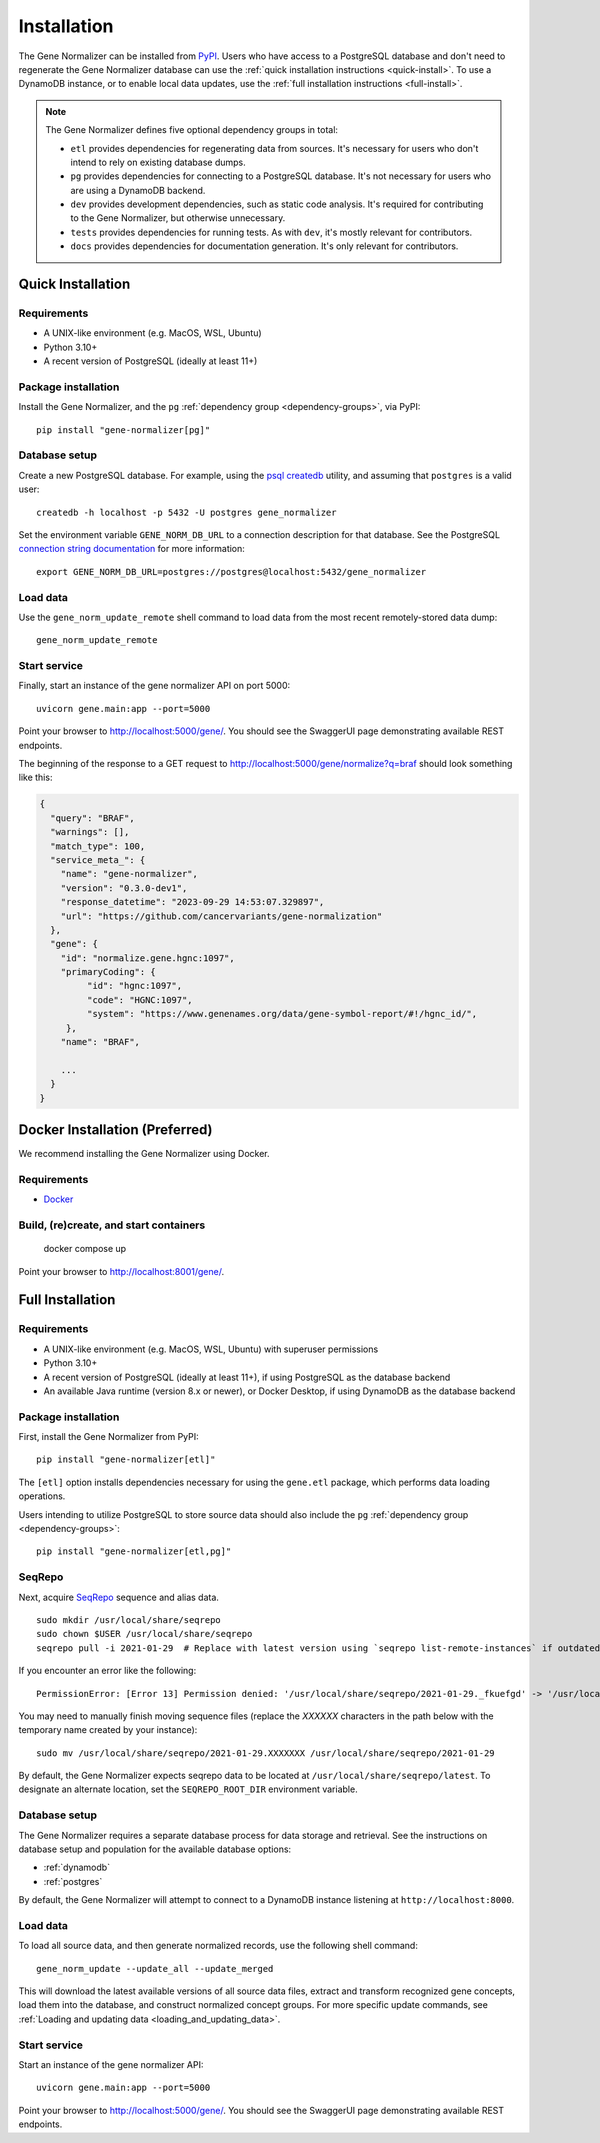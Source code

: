 Installation
============

The Gene Normalizer can be installed from `PyPI <https://pypi.org/project/gene-normalizer/>`_. Users who have access to a PostgreSQL database and don't need to regenerate the Gene Normalizer database can use the :ref:`quick installation instructions <quick-install>`. To use a DynamoDB instance, or to enable local data updates, use the :ref:`full installation instructions <full-install>`.

.. _dependency-groups:

.. note::

    The Gene Normalizer defines five optional dependency groups in total:

    * ``etl`` provides dependencies for regenerating data from sources. It's necessary for users who don't intend to rely on existing database dumps.
    * ``pg`` provides dependencies for connecting to a PostgreSQL database. It's not necessary for users who are using a DynamoDB backend.
    * ``dev`` provides development dependencies, such as static code analysis. It's required for contributing to the Gene Normalizer, but otherwise unnecessary.
    * ``tests`` provides dependencies for running tests. As with ``dev``, it's mostly relevant for contributors.
    * ``docs`` provides dependencies for documentation generation. It's only relevant for contributors.

.. _quick-install:

Quick Installation
------------------

Requirements
++++++++++++

* A UNIX-like environment (e.g. MacOS, WSL, Ubuntu)
* Python 3.10+
* A recent version of PostgreSQL (ideally at least 11+)

Package installation
++++++++++++++++++++

Install the Gene Normalizer, and the ``pg`` :ref:`dependency group <dependency-groups>`, via PyPI::

    pip install "gene-normalizer[pg]"

Database setup
++++++++++++++

Create a new PostgreSQL database. For example, using the `psql createdb <https://www.postgresql.org/docs/current/app-createdb.html>`_ utility, and assuming that ``postgres`` is a valid user: ::

    createdb -h localhost -p 5432 -U postgres gene_normalizer

Set the environment variable ``GENE_NORM_DB_URL`` to a connection description for that database. See the PostgreSQL `connection string documentation <https://www.postgresql.org/docs/current/libpq-connect.html#LIBPQ-CONNSTRING>`_ for more information: ::

   export GENE_NORM_DB_URL=postgres://postgres@localhost:5432/gene_normalizer

Load data
+++++++++

Use the ``gene_norm_update_remote`` shell command to load data from the most recent remotely-stored data dump: ::

    gene_norm_update_remote

Start service
+++++++++++++

Finally, start an instance of the gene normalizer API on port 5000: ::

    uvicorn gene.main:app --port=5000

Point your browser to http://localhost:5000/gene/. You should see the SwaggerUI page demonstrating available REST endpoints.

The beginning of the response to a GET request to http://localhost:5000/gene/normalize?q=braf should look something like this:

.. code-block::

   {
     "query": "BRAF",
     "warnings": [],
     "match_type": 100,
     "service_meta_": {
       "name": "gene-normalizer",
       "version": "0.3.0-dev1",
       "response_datetime": "2023-09-29 14:53:07.329897",
       "url": "https://github.com/cancervariants/gene-normalization"
     },
     "gene": {
       "id": "normalize.gene.hgnc:1097",
       "primaryCoding": {
            "id": "hgnc:1097",
            "code": "HGNC:1097",
            "system": "https://www.genenames.org/data/gene-symbol-report/#!/hgnc_id/",
        },
       "name": "BRAF",

       ...
     }
   }

.. _full-install:

Docker Installation (Preferred)
-------------------------------

We recommend installing the Gene Normalizer using Docker.

Requirements
++++++++++++

* `Docker <https://docs.docker.com/get-started/get-docker/>`_

Build, (re)create, and start containers
+++++++++++++++++++++++++++++++++++++++

    docker compose up

Point your browser to http://localhost:8001/gene/.

Full Installation
-----------------

Requirements
++++++++++++

* A UNIX-like environment (e.g. MacOS, WSL, Ubuntu) with superuser permissions
* Python 3.10+
* A recent version of PostgreSQL (ideally at least 11+), if using PostgreSQL as the database backend
* An available Java runtime (version 8.x or newer), or Docker Desktop, if using DynamoDB as the database backend

Package installation
++++++++++++++++++++

First, install the Gene Normalizer from PyPI: ::

    pip install "gene-normalizer[etl]"

The ``[etl]`` option installs dependencies necessary for using the ``gene.etl`` package, which performs data loading operations.

Users intending to utilize PostgreSQL to store source data should also include the ``pg`` :ref:`dependency group <dependency-groups>`: ::

    pip install "gene-normalizer[etl,pg]"

SeqRepo
+++++++

Next, acquire `SeqRepo <https://github.com/biocommons/biocommons.seqrepo>`_ sequence and alias data. ::

    sudo mkdir /usr/local/share/seqrepo
    sudo chown $USER /usr/local/share/seqrepo
    seqrepo pull -i 2021-01-29  # Replace with latest version using `seqrepo list-remote-instances` if outdated

If you encounter an error like the following: ::

    PermissionError: [Error 13] Permission denied: '/usr/local/share/seqrepo/2021-01-29._fkuefgd' -> '/usr/local/share/seqrepo/2021-01-29'

You may need to manually finish moving sequence files (replace the `XXXXXX` characters in the path below with the temporary name created by your instance): ::

    sudo mv /usr/local/share/seqrepo/2021-01-29.XXXXXXX /usr/local/share/seqrepo/2021-01-29

By default, the Gene Normalizer expects seqrepo data to be located at ``/usr/local/share/seqrepo/latest``. To designate an alternate location, set the ``SEQREPO_ROOT_DIR`` environment variable.


Database setup
++++++++++++++

The Gene Normalizer requires a separate database process for data storage and retrieval. See the instructions on database setup and population for the available database options:

* :ref:`dynamodb`
* :ref:`postgres`

By default, the Gene Normalizer will attempt to connect to a DynamoDB instance listening at ``http://localhost:8000``.

Load data
+++++++++

To load all source data, and then generate normalized records, use the following shell command: ::

    gene_norm_update --update_all --update_merged

This will download the latest available versions of all source data files, extract and transform recognized gene concepts, load them into the database, and construct normalized concept groups. For more specific update commands, see :ref:`Loading and updating data <loading_and_updating_data>`.

.. _starting-service:

Start service
+++++++++++++

Start an instance of the gene normalizer API: ::

    uvicorn gene.main:app --port=5000

Point your browser to http://localhost:5000/gene/. You should see the SwaggerUI page demonstrating available REST endpoints.
